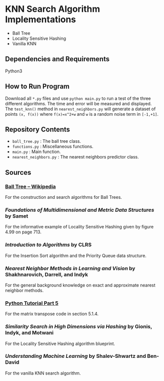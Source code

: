 * KNN Search Algorithm Implementations
- Ball Tree
- Locality Sensitive Hashing
- Vanilla KNN
** Dependencies and Requirements
Python3
** How to Run Program
Download all ~*.py~ files and use ~python main.py~ to run a test of
the three different algorithms. The time and error will be measured
and displayed. The ~test_knn()~ method in ~nearest_neighbors.py~ will
generate a dataset of points ~(x, f(x))~ where ~f(x)=x^2+w~ and ~w~ is
a random noise term in ~[-1,+1]~.
** Repository Contents
- ~ball_tree.py~ : The ball tree class.
- ~functions.py~ : Miscellaneous functions.
- ~main.py~ : Main function.
- ~nearest_neighbors.py~ : The nearest neighbors predictor class.
** Sources
*** [[https://en.wikipedia.org/wiki/Ball_tree][Ball Tree -- Wikipedia]]
For the construction and search algorithms for Ball Trees.
*** /Foundations of Multidimensional and Metric Data Structures/ by Samet
For the informative example of Locality Sensitive Hashing given by
figure 4.99 on page 713.
*** /Introduction to Algorithms/ by CLRS
For the Insertion Sort algorithm and the Priority Queue data
structure.
*** /Nearest Neighbor Methods in Learning and Vision/ by Shakhnarovich, Darrell, and Indyk
For the general background knowledge on exact and approximate nearest
neighbor methods.
*** [[https://docs.python.org/3/tutorial/datastructures.html#more-on-lists][Python Tutorial Part 5]]
For the matrix transpose code in section 5.1.4.
*** /Similarity Search in High Dimensions via Hashing/ by Gionis, Indyk, and Motwani
For the Locality Sensitive Hashing algorithm blueprint.
*** /Understanding Machine Learning/ by Shalev-Shwartz and Ben-David
For the vanilla KNN search algorithm.
